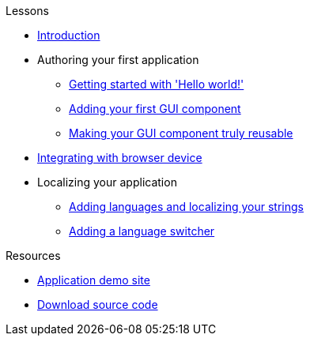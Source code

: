 .Lessons
* xref:Introduction.adoc[Introduction]
* Authoring your first application
** xref:HelloWorld.adoc[Getting started with 'Hello world!']
** xref:FirstComponent.adoc[Adding your first GUI component]
** xref:ComponentReusability.adoc[Making your GUI component truly reusable]
* xref:DeviceIntegrationBrowser.adoc[Integrating with browser device]
* Localizing your application
** xref:LocalizingYourApplication.adoc[Adding languages and localizing your strings]
** xref:LanguageSwitcher.adoc[Adding a language switcher]

.Resources
* xref:DemoSite.adoc[Application demo site]
* xref:DownloadCode.adoc[Download source code]
